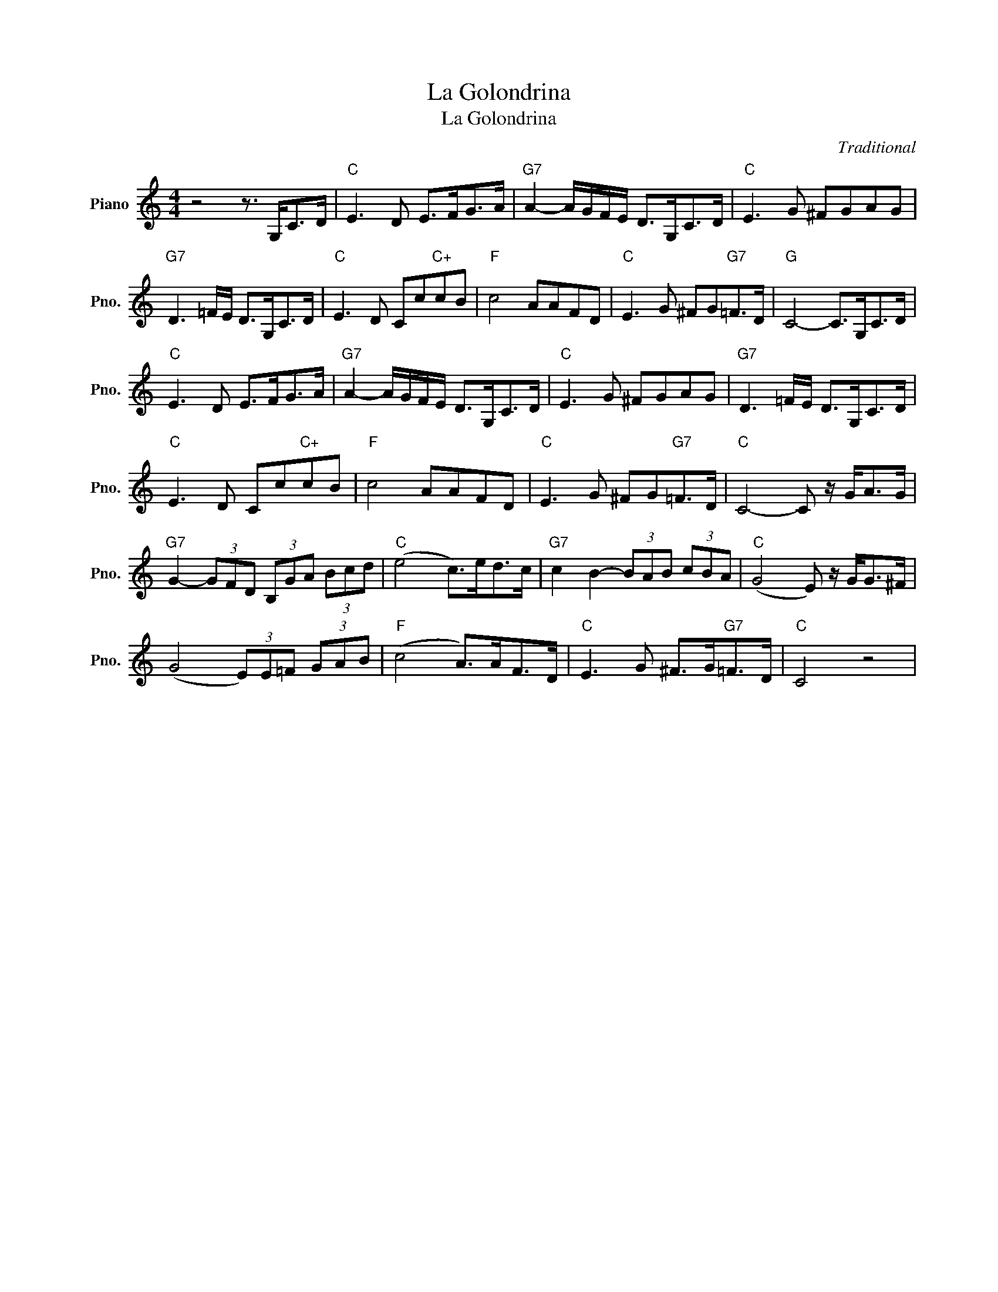 X:1
T:La Golondrina
T:La Golondrina
C:Traditional
Z:All Rights Reserved
L:1/8
M:4/4
K:C
V:1 treble nm="Piano" snm="Pno."
%%MIDI program 0
%%MIDI control 7 100
%%MIDI control 10 64
V:1
 z4 z3/2 G,<CD/ |"C" E3 D E>FG>A |"G7" A2- A/G/F/E/ D>G,C>D |"C" E3 G ^FGAG | %4
"G7" D3 =F/E/ D>G,C>D |"C" E3 D Cc"C+"cB |"F" c4 AAFD |"C" E3 G ^FG"G7"=F>D |"G" C4- C>G,C>D | %9
"C" E3 D E>FG>A |"G7" A2- A/G/F/E/ D>G,C>D |"C" E3 G ^FGAG |"G7" D3 =F/E/ D>G,C>D | %13
"C" E3 D Cc"C+"cB |"F" c4 AAFD |"C" E3 G ^FG"G7"=F>D |"C" C4- C z/ G<AG/ | %17
"G7" G2- (3GFD (3B,GA (3Bcd |"C" (e4 c>)ed>c |"G7" c2 B2- (3BAB (3cBA |"C" (G4 E) z/ G<G^F/ | %21
 (G4 (3E)E=F (3GAB |"F" (c4 A>)AF>D |"C" E3 G ^F>G"G7"=F>D |"C" C4 z4 | %25

